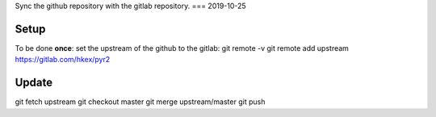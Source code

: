 Sync the github repository with the gitlab repository.
===
2019-10-25

Setup
-----
To be done **once**: set the upstream of the github to the gitlab:
git remote -v
git remote add upstream https://gitlab.com/hkex/pyr2


Update
------
git fetch upstream
git checkout master
git merge upstream/master
git push


